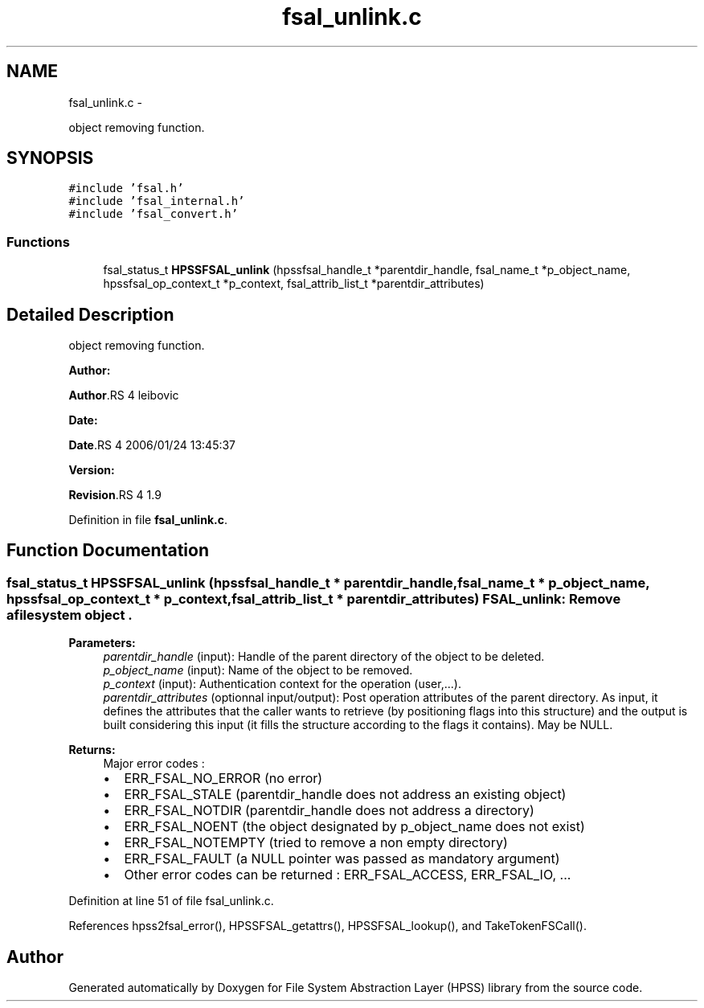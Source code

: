 .TH "fsal_unlink.c" 3 "15 Sep 2010" "Version 0.2" "File System Abstraction Layer (HPSS) library" \" -*- nroff -*-
.ad l
.nh
.SH NAME
fsal_unlink.c \- 
.PP
object removing function.  

.SH SYNOPSIS
.br
.PP
\fC#include 'fsal.h'\fP
.br
\fC#include 'fsal_internal.h'\fP
.br
\fC#include 'fsal_convert.h'\fP
.br

.SS "Functions"

.in +1c
.ti -1c
.RI "fsal_status_t \fBHPSSFSAL_unlink\fP (hpssfsal_handle_t *parentdir_handle, fsal_name_t *p_object_name, hpssfsal_op_context_t *p_context, fsal_attrib_list_t *parentdir_attributes)"
.br
.in -1c
.SH "Detailed Description"
.PP 
object removing function. 

\fBAuthor:\fP
.RS 4
.RE
.PP
\fBAuthor\fP.RS 4
leibovic 
.RE
.PP
\fBDate:\fP
.RS 4
.RE
.PP
\fBDate\fP.RS 4
2006/01/24 13:45:37 
.RE
.PP
\fBVersion:\fP
.RS 4
.RE
.PP
\fBRevision\fP.RS 4
1.9 
.RE
.PP

.PP
Definition in file \fBfsal_unlink.c\fP.
.SH "Function Documentation"
.PP 
.SS "fsal_status_t HPSSFSAL_unlink (hpssfsal_handle_t * parentdir_handle, fsal_name_t * p_object_name, hpssfsal_op_context_t * p_context, fsal_attrib_list_t * parentdir_attributes)"FSAL_unlink: Remove a filesystem object .
.PP
\fBParameters:\fP
.RS 4
\fIparentdir_handle\fP (input): Handle of the parent directory of the object to be deleted. 
.br
\fIp_object_name\fP (input): Name of the object to be removed. 
.br
\fIp_context\fP (input): Authentication context for the operation (user,...). 
.br
\fIparentdir_attributes\fP (optionnal input/output): Post operation attributes of the parent directory. As input, it defines the attributes that the caller wants to retrieve (by positioning flags into this structure) and the output is built considering this input (it fills the structure according to the flags it contains). May be NULL.
.RE
.PP
\fBReturns:\fP
.RS 4
Major error codes :
.IP "\(bu" 2
ERR_FSAL_NO_ERROR (no error)
.IP "\(bu" 2
ERR_FSAL_STALE (parentdir_handle does not address an existing object)
.IP "\(bu" 2
ERR_FSAL_NOTDIR (parentdir_handle does not address a directory)
.IP "\(bu" 2
ERR_FSAL_NOENT (the object designated by p_object_name does not exist)
.IP "\(bu" 2
ERR_FSAL_NOTEMPTY (tried to remove a non empty directory)
.IP "\(bu" 2
ERR_FSAL_FAULT (a NULL pointer was passed as mandatory argument)
.IP "\(bu" 2
Other error codes can be returned : ERR_FSAL_ACCESS, ERR_FSAL_IO, ... 
.PP
.RE
.PP

.PP
Definition at line 51 of file fsal_unlink.c.
.PP
References hpss2fsal_error(), HPSSFSAL_getattrs(), HPSSFSAL_lookup(), and TakeTokenFSCall().
.SH "Author"
.PP 
Generated automatically by Doxygen for File System Abstraction Layer (HPSS) library from the source code.
